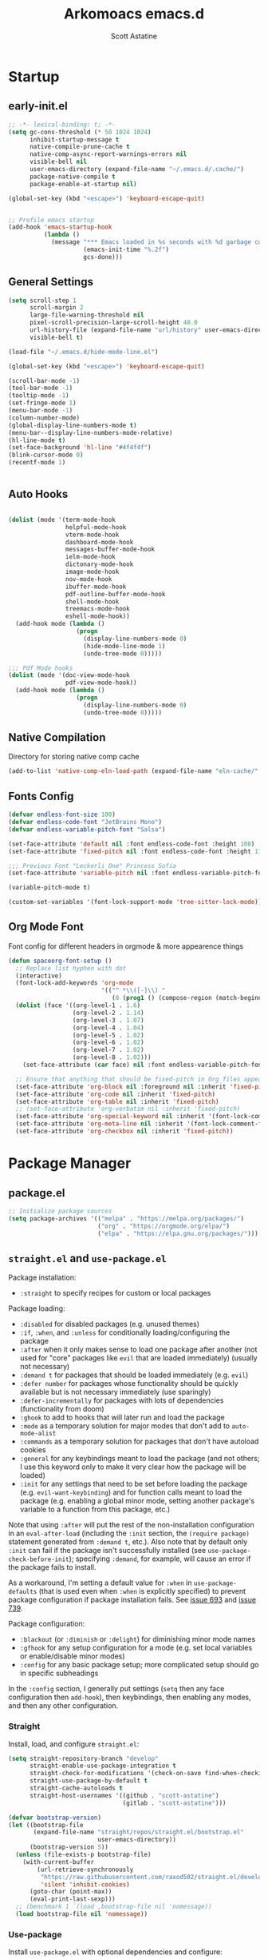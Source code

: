 #+TITLE: Arkomoacs emacs.d
#+AUTHOR: Scott Astatine
#+PROPERTY:  header-args:emacs-lisp :tangle ~/.emacs.d/init.el :mkdirp yes

* Startup
** early-init.el
#+begin_src emacs-lisp :tangle ~/.emacs.d/early-init.el
;; -*- lexical-binding: t; -*-
(setq gc-cons-threshold (* 50 1024 1024)
      inhibit-startup-message t
      native-compile-prune-cache t
      native-comp-async-report-warnings-errors nil
      visible-bell nil
      user-emacs-directory (expand-file-name "~/.emacs.d/.cache/")
      package-native-compile t
      package-enable-at-startup nil)

(global-set-key (kbd "<escape>") 'keyboard-escape-quit)


;; Profile emacs startup
(add-hook 'emacs-startup-hook
          (lambda ()
            (message "*** Emacs loaded in %s seconds with %d garbage collections."
                     (emacs-init-time "%.2f")
                     gcs-done)))

#+end_src

** General Settings
#+begin_src emacs-lisp
(setq scroll-step 1
      scroll-margin 2
      large-file-warning-threshold nil
      pixel-scroll-precision-large-scroll-height 40.0
      url-history-file (expand-file-name "url/history" user-emacs-directory)
      visible-bell t)

(load-file "~/.emacs.d/hide-mode-line.el")

(global-set-key (kbd "<escape>") 'keyboard-escape-quit)

(scroll-bar-mode -1)
(tool-bar-mode -1)
(tooltip-mode -1)
(set-fringe-mode 1)
(menu-bar-mode -1)
(column-number-mode)
(global-display-line-numbers-mode t)
(menu-bar--display-line-numbers-mode-relative)
(hl-line-mode t)
(set-face-background 'hl-line "#4f4f4f")
(blink-cursor-mode 0)
(recentf-mode 1)


#+end_src

** Auto Hooks
#+begin_src emacs-lisp :tangle ~/.emacs.d/early-init.el

(dolist (mode '(term-mode-hook
                helpful-mode-hook
                vterm-mode-hook
                dashboard-mode-hook
                messages-buffer-mode-hook
                ielm-mode-hook
                dictonary-mode-hook
                image-mode-hook
                nov-mode-hook
                ibuffer-mode-hook
                pdf-outline-buffer-mode-hook
                shell-mode-hook
                treemacs-mode-hook
                eshell-mode-hook))
  (add-hook mode (lambda ()
                   (progn
                     (display-line-numbers-mode 0)
                     (hide-mode-line-mode 1)
                     (undo-tree-mode 0)))))

;;; Pdf Mode hooks
(dolist (mode '(doc-view-mode-hook
                pdf-view-mode-hook))
  (add-hook mode (lambda ()
                   (progn
                     (display-line-numbers-mode 0)
                     (undo-tree-mode 0)))))

#+end_src

** Native Compilation
Directory for storing native comp cache

#+begin_src emacs-lisp
(add-to-list 'native-comp-eln-load-path (expand-file-name "eln-cache/" user-emacs-directory))
#+end_src

** Fonts Config
#+begin_src emacs-lisp
(defvar endless-font-size 100)
(defvar endless-code-font "JetBrains Mono")
(defvar endless-variable-pitch-font "Salsa")

(set-face-attribute 'default nil :font endless-code-font :height 100)
(set-face-attribute 'fixed-pitch nil :font endless-code-font :height 110 :weight 'regular)

;;; Previous Font "Leckerli One" Princess Sofia
(set-face-attribute 'variable-pitch nil :font endless-variable-pitch-font :height 165 :weight 'regular)

(variable-pitch-mode t)

(custom-set-variables '(font-lock-support-mode 'tree-sitter-lock-mode))

#+end_src

** Org Mode Font
Font config for different headers in orgmode & more appearence things

#+begin_src emacs-lisp
(defun spaceorg-font-setup ()
  ;; Replace list hyphen with dot
  (interactive)
  (font-lock-add-keywords 'org-mode
                          '(("^ *\\([-]\\) "
                             (0 (prog1 () (compose-region (match-beginning 1) (match-end 1) "•"))))))
  (dolist (face '((org-level-1 . 1.6)
                  (org-level-2 . 1.14)
                  (org-level-3 . 1.07)
                  (org-level-4 . 1.04)
                  (org-level-5 . 1.02)
                  (org-level-6 . 1.02)
                  (org-level-7 . 1.02)
                  (org-level-8 . 1.02)))
    (set-face-attribute (car face) nil :font endless-variable-pitch-font :weight 'regular :height (cdr face)))

  ;; Ensure that anything that should be fixed-pitch in Org files appears that way
  (set-face-attribute 'org-block nil :foreground nil :inherit 'fixed-pitch)
  (set-face-attribute 'org-code nil :inherit 'fixed-pitch)
  (set-face-attribute 'org-table nil :inherit 'fixed-pitch)
  ;; (set-face-attribute 'org-verbatim nil :inherit 'fixed-pitch)
  (set-face-attribute 'org-special-keyword nil :inherit '(font-lock-comment-face fixed-pitch))
  (set-face-attribute 'org-meta-line nil :inherit '(font-lock-comment-face fixed-pitch))
  (set-face-attribute 'org-checkbox nil :inherit 'fixed-pitch))

#+end_src

* Package Manager
** package.el
#+begin_src emacs-lisp  
;; Initialize package sources
(setq package-archives '(("melpa" . "https://melpa.org/packages/")
                         ("org" . "https://orgmode.org/elpa/")
                         ("elpa" . "https://elpa.gnu.org/packages/")))
#+end_src

** =straight.el= and =use-package.el=
Package installation:
- =:straight= to specify recipes for custom or local packages
Package loading:
- =:disabled= for disabled packages (e.g. unused themes)
- =:if=, =:when=, and =:unless= for conditionally loading/configuring the package
- =:after= when it only makes sense to load one package after another (not used for "core" packages like =evil= that are loaded immediately) (usually not necessary)
- =:demand t= for packages that should be loaded immediately (e.g. =evil=)
- =:defer number= for packages whose functionality should be quickly available but is not necessary immediately (use sparingly)
- =:defer-incrementally= for packages with lots of dependencies (functionality from doom)
- =:ghook= to add to hooks that will later run and load the package
- =:mode= as a temporary solution for major modes that don't add to =auto-mode-alist=
- =:commands= as a temporary solution for packages that don't have autoload cookies
- =:general= for any keybindings meant to load the package (and not others; I use this keyword only to make it very clear how the package will be loaded)
- =:init= for any settings that need to be set before loading the package (e.g. =evil-want-keybinding=) and for function calls meant to load the package (e.g. enabling a global minor mode, setting another package's variable to a function from this package, etc.)

Note that using =:after= will put the rest of the non-installation configuration in an ~eval-after-load~ (including the =:init= section, the =(require package)= statement generated from =:demand t=, etc.). Also note that by default only =:init= can fail if the package isn't successfully installed (see ~use-package-check-before-init~); specifying =:demand=, for example, will cause an error if the package fails to install.

As a workaround, I'm setting a default value for =:when= in ~use-package-defaults~ (that is used even when =:when= is explicitly specified) to prevent package configuration if package installation fails. See [[https://github.com/jwiegley/use-package/issues/693][issue 693]] and [[https://github.com/jwiegley/use-package/issues/739][issue 739]].

Package configuration:
- =:blackout= (or =:diminish= or =:delight=) for diminishing minor mode names
- =:gfhook= for any setup configuration for a mode (e.g. set local variables or enable/disable minor modes)
- =:config= for any basic package setup; more complicated setup should go in specific subheadings

In the =:config= section, I generally put settings (~setq~ then any face configuration then ~add-hook~), then keybindings, then enabling any modes, and then any other configuration.
*** Straight
Install, load, and configure =straight.el=:
#+begin_src emacs-lisp
(setq straight-repository-branch "develop"
      straight-enable-use-package-integration t
      straight-check-for-modifications '(check-on-save find-when-checking)
      straight-use-package-by-default t
      straight-cache-autoloads t
      straight-host-usernames '((github . "scott-astatine")
                                (gitlab . "scott-astatine")))

(defvar bootstrap-version)
(let ((bootstrap-file
       (expand-file-name "straight/repos/straight.el/bootstrap.el"
                         user-emacs-directory))
      (bootstrap-version 5))
  (unless (file-exists-p bootstrap-file)
    (with-current-buffer
        (url-retrieve-synchronously
         "https://raw.githubusercontent.com/raxod502/straight.el/develop/install.el"
         'silent 'inhibit-cookies)
      (goto-char (point-max))
      (eval-print-last-sexp)))
  ;; (benchmark 1 `(load ,bootstrap-file nil 'nomessage))
  (load bootstrap-file nil 'nomessage))
#+end_src

*** Use-package
Install =use-package.el= with optional dependencies and configure:
#+begin_src emacs-lisp
(straight-use-package 'use-package)

(eval-when-compile
  (require 'use-package)
  (setq use-package-always-defer t))

;; demote installation errors to messages
;; this variable is no longer changed by straight
;; (advice-add use-package-ensure-function :around #'noct-use-package-ensure)
;; (when (bound-and-true-p noct-with-demoted-errors)
;;   (advice-add 'straight-use-package :around #'noct-inhibit-error-advice))
;; can test with something like this:
;; (use-package does-not-exist)

(use-package blackout
  :straight (blackout :host github :repo "raxod502/blackout")
  :demand t)
#+end_src

** .emacs.d Management

#+begin_src emacs-lisp

(use-package no-littering
  :ensure t)

(setq auto-save-file-name-transforms
      `((".*" ,(no-littering-expand-var-file-name "auto-save/") t)))

#+end_src

* Functions Lib
** Toogle Transparency
#+begin_src emacs-lisp
(set-frame-parameter nil 'alpha '(100 . 100))
;; (set-frame-parameter (selected-frame) 'fullscreen 'maximized)
;; (add-to-list 'default-frame-alist '(fullscreen . maximized))

(defun toggle-transparency ()
  (interactive)
  (let ((alpha (frame-parameter nil 'alpha)))
    (set-frame-parameter
     nil 'alpha
     (if (eql (cond ((numberp alpha) alpha)
                    ((numberp (cdr alpha)) (cdr alpha))
                    ;; Also handle undocumented (<active> <inactive>) form.
                    ((numberp (cadr alpha)) (cadr alpha)))
              100)
         '(90 . 50) '(100 . 100)))))
(toggle-transparency)
#+end_src

** Window Related Funcs
#+begin_src emacs-lisp
(set-fringe-style 1)
(setq window-divider-default-right-width 2)

(defun set-window-height (height)
  "Set the height of the current window to the specified HEIGHT."
  (interactive "nWindow height: ")
  (if (> height (window-total-height))
      (enlarge-window (- height (window-total-height)))
    (shrink-window (- (window-total-height) height))))

(defun set-window-width (width)
  "Set the width of the current window to WIDTH."
  (interactive "nNew window width: ")
  (if (> width (window-width))
      (enlarge-window-horizontally (- width (window-width)))
    (shrink-window-horizontally (- (window-width) width))))


(defun split-window-below-with-height (height)
  "Split the current window horizontally and switch to the new window.
     The new window will be given the specified HEIGHT."
  (interactive "nWindow height: ")
  (split-window-below)
  (windmove-down)
  (set-window-height height))

(defun split-repl ()
  (interactive)
  (split-window-below-with-height 15)
  (ielm)
  (setq splitwin (selected-window))
  (add-hook 'kill-buffer-hook
            (lambda ()
              (when (eq splitwin (selected-window))
                (delete-window (selected-window))))))

(defun quit-window-and-kill ()
  (interactive)
  (kill-this-buffer)
  (delete-window))

#+end_src

** Vterm Popup
#+begin_src emacs-lisp
(defun split-vterm (height)
  "Split vterm"
  (interactive "nWindow height: ")
  (split-window-below-with-height height)
  (multi-vterm)
  (setq splitwin (selected-window))
  (add-hook 'kill-buffer-hook
            (lambda ()
              (when (eq splitwin (selected-window))
                (delete-window splitwin)))))
;;(general-def 'normal 'vterm-mode-map
;;  "C-c" 'vterm--self-insert
;;  "C-d" 'kill-this-buffer)

(defun split-h-vterm-window ()
  (interactive)
  (split-vterm 10)
  (hide-mode-line-mode))

#+end_src

** Project runner
#+begin_src emacs-lisp
(defvar project-run-cmds
  '((cargo . "cargo run")
    (npm . "npm start")
    (python . "python main.py")
    (pnpm . "pnpm run")
    (make . "make")))

;; Define a map that contains the package manager/build system config file names
(defvar project-config-files
  '((cargo . "Cargo.toml")
    (npm . "package.json")
    (python . "main.py")
    (pnpm . "pnpm-lock.json")
    (make . "Makefile")))

(defun run-current-project ()
  "Run the current project"
  (interactive)
  (let ((project-root default-directory)
        (runconf-file (locate-dominating-file default-directory ".runconf"))
        (run-command nil))
    (if runconf-file
        (with-temp-buffer
          (insert-file-contents (concat runconf-file ".runconf"))
          (setq run-command (buffer-string))))

    (if (not run-command)
        (let ((config-file nil))
          (dolist (file-map project-config-files)
            (progn
              (setq config-file-name (cdr file-map))
              (when (locate-dominating-file project-root config-file-name)
                (setq run-command (cdr (assq (car (rassoc config-file-name project-config-files)) project-run-cmds)))
                (write-region run-command nil (concat project-root ".runconf")))))))
    
    (if (and (not run-command) (not runconf-file))
        (write-region "" nil (concat project-root ".runconf")))
    
    (when run-command
      (save-buffer)
      (split-window-below-with-height 14)
      (if (get-buffer "Runner")
          (kill-buffer "Runner"))

      (term (concat "cd " project-root " && " run-command "\n"))
      (general-def
       :keymaps 'local
       :states '(normal insert)
       "C-c" 'vterm--self-insert
       "C-d" '(lambda () (interactive) (kill-this-buffer))
       "q" '(lambda () (interactive) (kill-this-buffer)))
      ;; (vterm-send-string (concat "cd " project-root " && " run-command "\n"))
      ;; (set-frame-name "project-runner")
      (setq splitwin (selected-window))
      (rename-buffer "Runner")
      (add-hook 'kill-buffer-hook
                (lambda ()
                  (when (eq splitwin (selected-window))
                    (delete-window splitwin))))
      (windmove-up)
      )))

#+end_src

** Buffer Hooks
#+begin_src emacs-lisp

#+end_src

** Inserters
#+begin_src emacs-lisp
(defun insert-current-date ()
  (interactive)
  (insert (format-time-string "%b %d, %a")))

(defun insert-current-time ()
  (interactive)
  (insert (format-time-string "%H:%M")))

(defun wrap-- (m1)
  (interactive)
  (if (use-region-p)
      (progn
        (kill-region (region-beginning) (region-end))
        (insert m1)
        (yank)
        (insert m1))
    (message "No region selected")))

(defun wrap-quotes ()
  (interactive)
  (wrap-- "\""))

(defun wrap-sb ()
  (interactive)
  (if (use-region-p)
      (progn
        (kill-region (region-beginning) (region-end))
        (insert "[")
        (yank)
        (insert "]"))
    (message "No region selected")))
(defun wrap-cb ()
  (interactive)
  (if (use-region-p)
      (progn
        (kill-region (region-beginning) (region-end))
        (insert "{")
        (yank)
        (insert "}"))
    (message "No region selected")))

(defun wrap-rb ()
  (interactive)
  (if (use-region-p)
      (progn
        (kill-region (region-beginning) (region-end))
        (insert "(")
        (yank)
        (insert ")"))
    (message "No region selected")))


#+end_src

* Keybinding
** WhichKey
#+begin_src emacs-lisp

(use-package which-key
  :init (which-key-mode)
  :diminish which-key-mode
  :config
  (setq which-key-idle-delay 0.4))

#+end_src

** Evil-Mode
*** Setup
#+begin_src emacs-lisp
(use-package evil
  :init
  (setq evil-want-integration t
        evil-want-keybinding nil
        evil-want-C-u-scroll t
        evil-want-Y-yank-to-eol t
        evil-want-C-d-scroll t
        evil-want-C-i-jump nil
        evil-move-cursor-back nil
        evil-move-beyond-eol t
        evil-ex-visual-char-range t)
  :config
  (evil-mode 1)
  (evil-set-undo-system 'undo-tree)
  (evil-set-initial-state 'messages-buffer-mode 'normal)
  (evil-set-initial-state 'dashboard-mode 'normal))

#+end_src

*** Other Evils
#+begin_src emacs-lisp
(use-package evil-collection
  :after evil
  :demand t
  ;; :custom
  ;; (evil-collection-setup-minibuffer t)
  :config
  (evil-collection-init))

(use-package evil-escape
  :demand t
  :config
  (setq evil-escape-key-sequence "kj"
        evil-escape-delay 0.09)
  (evil-escape-mode 1))

#+end_src

** Hydra
#+begin_src emacs-lisp
(use-package hydra)

(defhydra hydra-text-scale (:timeout 4)
  "scale text"
  ("j" text-scale-increase "in")
  ("k" text-scale-decrease "out")
  ("f" nil "finished" :exit t))
#+end_src

** General
*** Setup
#+begin_src emacs-lisp

(use-package general
  :init
  (general-evil-setup)
  :demand t)

#+end_src

*** Sanity
#+begin_src emacs-lisp
(general-def 'normal
  "j" 'evil-next-visual-line
  "k" 'evil-previous-visual-line
  "zw" '(count-words :which-key "word-count")
  "K" 'lsp-describe-thing-at-point)

(defun ex-M ()
  (interactive)
  (execute-extended-command nil))

(general-def '(normal visual) 'override
  "L" 'next-buffer
  "H" 'previous-buffer
  "]" 'evil-end-of-visual-line
  "[" 'evil-beginning-of-visual-line
  "E" 'evil-end-of-line
  "B" 'evil-beginning-of-line
  "P" 'evil-jump-item
  "g/" 'evilnc-comment-or-uncomment-lines
  ";" 'ex-M
  )


;;; CTRL Maps

(general-def '(normal insert) 'override
  "C-<tab>" 'consult-buffer
  "C-w" 'evil-window-map
  "C-o" 'toggle-transparency
  "C-k" 'evil-scroll-line-up
  "C-j" 'evil-scroll-line-down
  "C-," 'evil-window-increase-width
  "C-." 'evil-window-decrease-width)

(general-def 'insert
  "C-g" 'evil-normal-state
  "C-h" 'evil-delete-backward-char-and-join)


(general-def '(normal visual)
  "SPC" nil
  "m" nil)

#+end_src

*** Definers
#+begin_src emacs-lisp

(general-create-definer spaceleader-keys
  :keymaps 'override
  :states '(normal visual)
  :prefix "SPC")

(general-create-definer general-m
  :states 'normal
  :prefix "m")

#+end_src

*** Keymaps
**** First Level
#+begin_src emacs-lisp
(defun mjort ()
  (interactive)
  (funcall major-mode))

(general-m
  :keymaps 'override
  "t" '(mjort :which-key "Toogle Major Mode")
  "m" '(hide-mode-line-mode :which-key "Toogle Modeline"))

(spaceleader-keys
  "m" '(consult-imenu :which-key "IMenu")

  "w" '(evil-window-map :which-key "Window")
  "ww" '(set-window-width :which-key "Set Width")
  "wm" '(quit-window-and-kill :which-key "Set Width")
  "wi" '(set-window-height :which-key "Set Height")
  "a"  '(ace-select-window :which-key "Select Window")
  "qq" '(save-buffers-kill-terminal :which-key "Exit Emacs")
  "d" '(kill-this-buffer :which-key "Exit Emacs")

  "e" '(treemacs-select-window :which-key "Treemacs Toggle"))


#+end_src

**** Toogle stuff
#+begin_src emacs-lisp
(spaceleader-keys
  :prefix "SPC t"
  "t" '(consult-theme :which-key "choose theme")
  "c" '(display-time-mode :which-key "Display Time")
  "s" '(hydra-text-scale/body :which-key "scale text")
  "w" '(toggle-transparency :which-key "scale text")
  "l" '(display-line-numbers-mode :which-key "Toogle line numbers")
  "b" '(display-battery-mode :which-key "Toogle Battery")
  "v" '(visual-fill-column-mode :which-key "Center Column")
  "d" '(elcord-mode :which-key "Discord status")
  "m" '(hide-mode-line-mode :which-key "Toogle Modeline"))

#+end_src

**** SPC f
#+begin_src emacs-lisp
(spaceleader-keys
  :prefix "SPC f"
  "s" '(save-buffer :which-key "Save Buffer")
  "e" '(rename-file :which-key "Rename File")
  "o" '(find-file :which-key "Open File")
  "f" '(projectile-find-file :which-key "Find file in project")
  "r" '(consult-recent-file :which-key "Open Recent File"))

#+end_src

**** SPC s
#+begin_src emacs-lisp
(spaceleader-keys
  :prefix "SPC s"
  ;; "s"'(swiper :which-key "Search...")
  "t"'(gts-do-translate :which-key "Translate")
  "d"'(dictionary-search :which-key "Search word..."))

#+end_src

**** Code Action
#+begin_src emacs-lisp
(spaceleader-keys
  :prefix "SPC c"
  "e" '(eval-last-sexp :which-key "Eval last sexp"))

#+end_src

**** Insert Stuff
#+begin_src emacs-lisp
(defun inspc ()
  (interactive)
  (insert " "))

(spaceleader-keys
  :prefix "SPC i"
  "d" '(insert-current-date :which-key "Insert Date")
  "q" '(wrap-quotes :which-key "Wrap quites")
  "[" '(wrap-sb :which-key "Wrap []")
  "9" '(wrap-rb :which-key "Wrap ()")
  "]" '(wrap-cb :which-key "Wrap {}")
  "SPC" '(inspc :which-key "Insert Date")
  "t" '(insert-current-time :which-key "Insert Time")
  "e" '(emoji-insert :which-key "Insert Emoji"))

#+end_src

**** Help
#+begin_src emacs-lisp
(spaceleader-keys
  :prefix "SPC h"
  "f" '(describe-function :which-key "Describe Function")
  "v" '(describe-variable :which-key "Describe Variable"))

#+end_src

**** SPC o, aka for opening stuff
#+begin_src emacs-lisp

(defun mtt ()
  (interactive)
  (multi-vterm)
  (hide-mode-line-mode))

(spaceleader-keys
  :prefix "SPC o"
  "T" '(mtt :which-key "Open Term")
  "t" '(split-h-vterm-window :which-key "Open Term")
  "j" '((lambda () (interactive) (find-file "~/Books/Personal/Journal.org")) :which-key "Open Journal")
  "c" '((lambda () (interactive) (find-file "~/.emacs.d/Config.org")) :which-key "Open Config")
  "r" '(split-repl :which-key "Elisp REPL")
  "b" '(eww :which-key "eww")
  ;; "s" '(persp-switch-to-scratch-buffer :which-key "Open Scratch buffer")
  "e" '(eshell :which-key "Eshell"))

#+end_src

**** Buffer keymaps
#+begin_src emacs-lisp
(spaceleader-keys
  :prefix "SPC b"
  "l" '(evil-switch-to-windows-last-buffer :which-key "Kill Buffer")
  "k" '(kill-this-buffer :which-key "Kill Buffer")
  "f" '(switch-to-buffer :which-key "Switch Buffer")
  "d" '(kill-buffer :which-key "Find & Kill"))


#+end_src

* Packages
** Async
#+begin_src emacs-lisp

(use-package async
  :ensure t
  :defer t
  :init
  (dired-async-mode 1))

#+end_src

** All the Icons
#+begin_src emacs-lisp
(use-package all-the-icons
  :demand t)
(use-package all-the-icons-dired
  :demand t)

(use-package all-the-icons-completion
  :after (marginalia all-the-icons)
  :hook (marginalia-mode . all-the-icons-completion-marginalia-setup)
  :init
  (all-the-icons-completion-mode))

#+end_src

** Projectile
*** Setup
#+begin_src emacs-lisp
;; (use-package projectile
;;   :init
;;   (when (file-directory-p "~/Projects")
;;     (setq projectile-project-search-path '("~/Projects")))
;;   (setq projectile-switch-project-action #'projectile-dired)

;;   :config
;;   ;; (setq projectile-completion-system 'vertico)
;;   (projectile-mode +1))


#+end_src

*** Keymaps
#+begin_src emacs-lisp
;; (spaceleader-keys
;;   :prefix "SPC p"
;;   "r" '(run-current-project :which-key "Run Project")
;;   "e" '(treemacs-projectile :which-key "Treemacs Projectile")
;;   "o" '(projectile-switch-project :which-key "Open Project")
;;   "d" '(projectile-remove-known-project :which-key "Add Project")
;;   "a" '(projectile-add-known-project :which-key "Add Project"))

#+end_src

** Magit
#+begin_src emacs-lisp

(use-package magit
  :custom
  (magit-display-buffer-function #'magit-display-buffer-same-window-except-diff-v1))

;; (use-package evil-magit
;;   :after magit)

#+end_src

** Nerd Commenter
#+begin_src emacs-lisp
(use-package evil-nerd-commenter
  :ensure t)

#+end_src

** Ligatures
#+begin_src emacs-lisp
(use-package ligature
  :demand t
  :config
  (ligature-set-ligatures 'eww-mode '("ff" "fi" "ffi"))
  (ligature-set-ligatures t
   '("|||>" "<|||" "<==>" "<!--" "####" "~~>" "***" "||=" "||>"
     ":::" "::=" "=:=" "===" "==>" "=!=" "=>>" "=<<" "=/=" "!=="
     "!!." ">=>" ">>=" ">>>" ">>-" ">->" "->>" "-->" "---" "-<<"
     "<~~" "<~>" "<*>" "<||" "<|>" "<$>" "<==" "<=>" "<=<" "<->"
     "<--" "<-<" "<<=" "<<-" "<<<" "<+>" "</>" "###" "#_(" "..<"
     "..." "+++" "/==" "///" "_|_" "www" "&&" "^=" "~~" "~@" "~="
     "~>" "~-" "**" "*>" "*/" "||" "|}" "|]" "|=" "|>" "|-" "{|"
     "[|" "]#" "::" ":=" ":>" ":<" "$>" "==" "=>" "!=" "!!" ">:"
     ">=" ">>" ">-" "-~" "-|" "->" "--" "-<" "<~" "<*" "<|" "<:"
     "<$" "<=" "<>" "<-" "<<" "<+" "</" "#{" "#[" "#:" "#=" "#!"
     "##" "#(" "#?" "#_" "%%" ".=" ".-" ".." ".?" "+>" "++" "?:"
     "?=" "?." "??"  ";;" "/*" "/=" "/>" "//" "__" "~~" "(*" "*)"
     "\\\\" "://"))
  :init
  (global-ligature-mode t))


#+end_src

** Unicode
#+begin_src emacs-lisp
(use-package unicode-fonts
   :ensure t
   :config
    (unicode-fonts-setup))
#+end_src
** Emojify
#+begin_src emacs-lisp

(use-package emojify
    :hook (after-init . global-emojify-mode))

#+end_src

** Discord
#+begin_src emacs-lisp

(use-package elcord
  :config
  (setq elcord-refresh-rate 5))

#+end_src

** Undo Tree
#+begin_src emacs-lisp
(use-package undo-tree
  :init
  (global-undo-tree-mode))
#+end_src

** Smartparens
#+begin_src emacs-lisp
(use-package smartparens
  :demand t
  :config
  (smartparens-global-mode))
#+end_src

** Translator
#+begin_src emacs-lisp
(use-package go-translate
  :config
  (setq gts-translate-list '(("en" "de") ("de" "en") ("fr" "en")))
  (setq gts-default-translator
        (gts-translator
         :picker (gts-prompt-picker)
         :engines (list (gts-google-engine))
         :render (gts-buffer-render))))
#+end_src
** Beacon
#+begin_src emacs-lisp
;; (use-package beacon
;;   :ensure t
;;   :init
;;   (beacon-mode 1))
#+end_src
** Emacs Config
#+begin_src emacs-lisp

(use-package emacs
  :init
  ;; Add prompt indicator to `completing-read-multiple'.
  ;; We display [CRM<separator>], e.g., [CRM,] if the separator is a comma.
  (defun crm-indicator (args)
    (cons (format "[CRM%s] %s"
                  (replace-regexp-in-string
                   "\\`\\[.*?]\\*\\|\\[.*?]\\*\\'" ""
                   crm-separator)
                  (car args))
          (cdr args)))
  (advice-add #'completing-read-multiple :filter-args #'crm-indicator)

  ;; Do not allow the cursor in the minibuffer prompt
  (setq minibuffer-prompt-properties
        '(read-only t cursor-intangible t face minibuffer-prompt))
  (add-hook 'minibuffer-setup-hook #'cursor-intangible-mode)

  ;; Emacs 28: Hide commands in M-x which do not work in the current mode.
  ;; Vertico commands are hidden in normal buffers.
  ;; (setq read-extended-command-predicate
  ;;       #'command-completion-default-include-p)

  ;; Enable recursive minibuffers
  (setq enable-recursive-minibuffers t)

  (setq completion-cycle-threshold 3)
  ;; Enable indentation+completion using the TAB key.
  ;; `completion-at-point' is often bound to M-TAB.
  (setq tab-always-indent 'complete))

#+end_src

* UI Config
** Treesitter
#+begin_src emacs-lisp
(use-package tree-sitter)
(use-package tree-sitter-langs)

(global-tree-sitter-mode)

#+end_src

** Perspective
*** Setup
#+begin_src emacs-lisp
(use-package persp-mode
  :ensure t
  :custom
  (persp-keymap-prefix (kbd "C-a"))
  :init
  (persp-mode))

;; (add-hook 'kill-emacs-hook '(lambda () (persp-state-save persp-state-default-file)))

#+end_src

*** Keymaps
#+begin_src emacs-lisp
(general-def '(normal visual insert) 'override
  "C-p" 'persp-switch
  "C-a o" nil
  "C-9" 'persp-next
  "C-8" 'persp-prev)

#+end_src

** Corfu
*** Setup
#+begin_src emacs-lisp
(use-package dabbrev
  :config
  (setq dabbrev-check-all-buffers t)
  :bind (("M-/" . dabbrev-completion)
         ("C-M-/" . dabbrev-expand))
  :custom
  (dabbrev-ignored-buffer-regexps '("\\.\\(?:pdf\\|jpe?g\\|png\\)\\'")))
(setq ispell-program-name "ispell"
      ispell-dictionary "english")

(use-package corfu
  :hook (lsp-completion-mode . kb/corfu-setup-lsp) ; Use corfu for lsp completion
  :general
  (:keymaps 'corfu-map
            :states 'insert
            "C-n" #'corfu-next
            "C-p" #'corfu-previous
            "TAB"  #'corfu-next
            [tab]  #'corfu-next
            "S-TAB"  #'corfu-next
            [backtab]  #'corfu-next

            "<escape>" #'corfu-quit
            "<return>" #'corfu-insert
            "H-SPC" #'corfu-insert-separator
            ;; "SPC" #'corfu-insert-separator ; Use when `corfu-quit-at-boundary' is non-nil
            "M-d" #'corfu-show-documentation
            "C-g" #'corfu-quit
            "M-l" #'corfu-show-location)
  :custom
  ;; Works with `indent-for-tab-command'. Make sure tab doesn't indent when you
  ;; want to perform completion
  (tab-always-indent 'complete)
  (completion-cycle-threshold nil)      ; Always show candidates in menu

  (corfu-auto nil)
  (corfu-auto-prefix 2)
  (corfu-auto-delay 0.25)

  (corfu-min-width 80)
  (corfu-max-width corfu-min-width)     ; Always have the same width
  (corfu-count 14)
  (corfu-scroll-margin 4)
  (corfu-cycle nil)

  ;; `nil' means to ignore `corfu-separator' behavior, that is, use the older
  ;; `corfu-quit-at-boundary' = nil behavior. Set this to separator if using
  ;; `corfu-auto' = `t' workflow (in that case, make sure you also set up
  ;; `corfu-separator' and a keybind for `corfu-insert-separator', which my
  ;; configuration already has pre-prepared). Necessary for manual corfu usage with
  ;; orderless, otherwise first component is ignored, unless `corfu-separator'
  ;; is inserted.
  (corfu-quit-at-boundary nil)
  (corfu-separator ?\s)            ; Use space
  (corfu-quit-no-match 'separator) ; Don't quit if there is `corfu-separator' inserted
  (corfu-preview-current 'insert)  ; Preview first candidate. Insert on input if only one
  (corfu-preselect-first t)        ; Preselect first candidate?

  ;; Other
  (corfu-echo-documentation nil)        ; Already use corfu-doc
  (lsp-completion-provider :none)       ; Use corfu instead for lsp completions
  :init
  (global-corfu-mode)
  :config
  ;; NOTE 2022-03-01: This allows for a more evil-esque way to have
  ;; `corfu-insert-separator' work with space in insert mode without resorting to
  ;; overriding keybindings with `general-override-mode-map'. See
  ;; https://github.com/minad/corfu/issues/12#issuecomment-869037519
  ;; Alternatively, add advice without `general.el':
  ;; (advice-add 'corfu--setup :after 'evil-normalize-keymaps)
  ;; (advice-add 'corfu--teardown :after 'evil-normalize-keymaps)
  (general-add-advice '(corfu--setup corfu--teardown) :after 'evil-normalize-keymaps)
  (evil-make-overriding-map corfu-map)

  ;; Enable Corfu more generally for every minibuffer, as long as no other
  ;; completion UI is active. If you use Mct or Vertico as your main minibuffer
  ;; completion UI. From
  ;; https://github.com/minad/corfu#completing-with-corfu-in-the-minibuffer
  (defun corfu-enable-always-in-minibuffer ()
    "Enable Corfu in the minibuffer if Vertico/Mct are not active."
    (unless (or (bound-and-true-p mct--active) ; Useful if I ever use MCT
                (bound-and-true-p vertico--input))
      (setq-local corfu-auto nil)       ; Ensure auto completion is disabled
      (corfu-mode 1)))
  (add-hook 'minibuffer-setup-hook #'corfu-enable-always-in-minibuffer 1)

  ;; Setup lsp to use corfu for lsp completion
  (defun kb/corfu-setup-lsp ()
    "Use orderless completion style with lsp-capf instead of the
default lsp-passthrough."
    (setf (alist-get 'styles (alist-get 'lsp-capf completion-category-defaults))
          '(orderless))))

#+end_src
*** Orderless
#+begin_src emacs-lisp
(use-package orderless
  :init
  (setq completion-styles '(orderless basic)
        completion-category-defaults nil
        completion-category-overrides '((file (styles . (partial-completion))))))

#+end_src
*** Kind-Icons
#+begin_src emacs-lisp
(use-package kind-icon
  :after corfu
  :custom
  (kind-icon-use-icons t)
  (kind-icon-default-face 'corfu-default) ; Have background color be the same as `corfu' face background
  (kind-icon-blend-background nil)  ; Use midpoint color between foreground and background colors ("blended")?
  (kind-icon-blend-frac 0.08)

  ;; NOTE 2022-02-05: `kind-icon' depends `svg-lib' which creates a cache
  ;; directory that defaults to the `user-emacs-directory'. Here, I change that
  ;; directory to a location appropriate to `no-littering' conventions, a
  ;; package which moves directories of other packages to sane locations.
  (svg-lib-icons-dir (no-littering-expand-var-file-name "svg-lib/cache/")) ; Change cache dir
  :config
  (add-to-list 'corfu-margin-formatters #'kind-icon-margin-formatter) ; Enable `kind-icon'

  ;; Add hook to reset cache so the icon colors match my theme
  ;; NOTE 2022-02-05: This is a hook which resets the cache whenever I switch
  ;; the theme using my custom defined command for switching themes. If I don't
  ;; do this, then the backgound color will remain the same, meaning it will not
  ;; match the background color corresponding to the current theme. Important
  ;; since I have a light theme and dark theme I switch between. This has no
  ;; function unless you use something similar
  (add-hook 'kb/themes-hooks #'(lambda () (interactive) (kind-icon-reset-cache))))

#+end_src
** Vertico
*** Setup
#+begin_src emacs-lisp
(use-package vertico
  :demand t                             ; Otherwise won't get loaded immediately
  :straight (vertico :files (:defaults "extensions/*") ; Special recipe to load extensions conveniently
                     :includes (vertico-indexed
                                vertico-flat
                                vertico-grid
                                vertico-mouse
                                vertico-quick
                                vertico-buffer
                                vertico-repeat
                                vertico-reverse
                                vertico-directory
                                vertico-multiform
                                vertico-unobtrusive
                                ))
  :general
  (:keymaps '(normal insert visual motion)
            "M-." #'vertico-repeat
            )
  (:keymaps 'vertico-map
            "<tab>"  #'vertico-next
            "<backtab>"  #'vertico-previous
            "?" #'minibuffer-completion-help
            "C-M-n" #'vertico-next-group
            "C-M-p" #'vertico-previous-group
            ;; Multiform toggles
            "<backspace>" #'vertico-directory-delete-char
            "C-w" #'vertico-directory-delete-word
            "C-<backspace>" #'vertico-directory-delete-word
            "RET" #'vertico-directory-enter
            "C-i" #'vertico-quick-insert
            "C-o" #'vertico-quick-exit
            "M-G" #'vertico-multiform-grid
            "M-F" #'vertico-multiform-flat
            "M-R" #'vertico-multiform-reverse
            "M-U" #'vertico-multiform-unobtrusive
            )
  :hook ((rfn-eshadow-update-overlay . vertico-directory-tidy) ; Clean up file path when typing
         (minibuffer-setup . vertico-repeat-save) ; Make sure vertico state is saved
         )
  :custom
  (vertico-count 13)
  (vertico-resize t)
  (vertico-cycle nil)
  ;; Extensions
  (vertico-grid-separator "       ")
  (vertico-grid-lookahead 50)
  (vertico-buffer-display-action '(display-buffer-reuse-window))
  (vertico-multiform-categories
   '((file reverse)
     (consult-grep buffer)
     (consult-location)
     (imenu buffer)
     (library reverse indexed)
     (org-roam-node reverse indexed)
     (t reverse)
     ))
  (vertico-multiform-commands
   '(("flyspell-correct-*" grid reverse)
     (org-refile grid reverse indexed)
     (consult-yank-pop indexed)
     (consult-flycheck)
     (consult-lsp-diagnostics)
     ))
  :init
  (defun kb/vertico-multiform-flat-toggle ()
    "Toggle between flat and reverse."
    (interactive)
    (vertico-multiform--display-toggle 'vertico-flat-mode)
    (if vertico-flat-mode
        (vertico-multiform--temporary-mode 'vertico-reverse-mode -1)
      (vertico-multiform--temporary-mode 'vertico-reverse-mode 1)))

  ;; Workaround for problem with `tramp' hostname completions. This overrides
  ;; the completion style specifically for remote files! See
  ;; https://github.com/minad/vertico#tramp-hostname-completion
  (defun kb/basic-remote-try-completion (string table pred point)
    (and (vertico--remote-p string)
         (completion-basic-try-completion string table pred point)))
  (defun kb/basic-remote-all-completions (string table pred point)
    (and (vertico--remote-p string)
         (completion-basic-all-completions string table pred point)))
  (add-to-list 'completion-styles-alist
               '(basic-remote           ; Name of `completion-style'
                 kb/basic-remote-try-completion kb/basic-remote-all-completions nil))
  :config
  (vertico-mode)
  ;; Extensions
  (vertico-multiform-mode)

  ;; Prefix the current candidate with “» ”. From
  ;; https://github.com/minad/vertico/wiki#prefix-current-candidate-with-arrow
  (advice-add #'vertico--format-candidate :around
              (lambda (orig cand prefix suffix index _start)
                (setq cand (funcall orig cand prefix suffix index _start))
                (concat
                 (if (= vertico--index index)
                     (propertize "🔪 " 'face 'vertico-current)
                   "  ")
                 cand)))
  )


#+end_src
*** Consult
#+begin_src emacs-lisp
(use-package savehist
  :init
  (savehist-mode 1))

(defun dw/get-project-root ()
  (when (fboundp 'projectile-project-root)
    (projectile-project-root)))

(use-package consult
  :straight t
  :demand t
  :bind (("C-s" . consult-line)
         ("C-M-l" . consult-imenu)
         ("C-M-j" . persp-switch-to-buffer*)
         :map minibuffer-local-map
         ("C-r" . consult-history))
  :custom
  (consult-project-root-function #'dw/get-project-root)
  (completion-in-region-function #'consult-completion-in-region))

#+end_src

*** Marginalia
#+begin_src emacs-lisp
(use-package marginalia
  :after vertico
  :ensure t
  :custom
  (marginalia-annotators '(marginalia-annotators-heavy marginalia-annotators-light nil))
  :init
  (marginalia-mode))

#+end_src

*** Posframe
#+begin_src emacs-lisp
(use-package vertico-posframe
  :init
  (setq vertico-multiform-commands
        '((consult-line
           posframe
           (vertico-posframe-poshandler . posframe-poshandler-frame-top-center)
           (vertico-posframe-border-width . 10)
           ;; NOTE: This is useful when emacs is used in both in X and
           ;; terminal, for posframe do not work well in terminal, so
           ;; vertico-buffer-mode will be used as fallback at the
           ;; moment.
           (vertico-posframe-fallback-mode . vertico-buffer-mode))
          (t posframe)))
  (vertico-posframe-mode 1))

#+end_src

** Treemacs
*** Setup
#+begin_src emacs-lisp
(use-package treemacs
  :demand t
  :config
  (setq treemacs-deferred-git-apply-delay        0.5
        treemacs-directory-name-transformer      #'identity
        treemacs-display-in-side-window          t
        treemacs-eldoc-display                   'simple
        treemacs-file-event-delay                5000
        treemacs-file-follow-delay               0.2
        treemacs-file-name-transformer           #'identity
        treemacs-follow-after-init               t
        treemacs-expand-after-init               t
        treemacs-is-never-other-window           t
        treemacs-missing-project-action          'remove
        treemacs-move-forward-on-expand          nil
        treemacs-position                        'right
        treemacs-recenter-after-project-jump     'always
        treemacs-recenter-after-project-expand   'on-distance
        treemacs-litter-directories              '("/node_modules" "/.venv" "/.cask")
        treemacs-show-cursor                     nil
        treemacs-sorting                         'alphabetic-asc
        treemacs-select-when-already-in-treemacs 'move-back
        treemacs-space-between-root-nodes        t
        treemacs-tag-follow-cleanup              t
        treemacs-tag-follow-delay                0.5
        treemacs-wide-toggle-width               70
        treemacs-width                           35
        treemacs-width-increment                 1
        treemacs-workspace-switch-cleanup        nil))

(use-package treemacs-projectile)

(use-package treemacs-all-the-icons
  :demand t
  :config
  (treemacs-load-theme "all-the-icons"))

(use-package treemacs-evil
  :demand t)

#+end_src

*** Keymaps
#+begin_src emacs-lisp

(general-define-key :keymaps 'treemacs-mode-map
  "a" 'windmove-left
  "K" 'evil-scroll-line-up
  "J" 'evil-scroll-line-down
  "C-k" 'evil-scroll-line-up
  "C-j" 'evil-scroll-line-down)


#+end_src

** Theme
#+begin_src emacs-lisp
(use-package doom-themes
  :demand
  :init (load-theme 'modus-vivendi-deuteranopia t))

#+end_src

** Doom Modeline
#+begin_src emacs-lisp
(use-package doom-modeline
  :demand t
  :init
  (setq doom-modeline-height 24
        display-time-format " %H:%M:%S "
        display-time-interval 1
        doom-modeline-buffer-encoding nil)
  (display-time-mode 1)
  (doom-modeline-mode 1))
(doom-modeline-def-modeline 'main
  '(bar window-number modals
	matches buffer-info
	remote-host checker
	parrot selection-info)
  '(objed-state
    persp-name
    battery grip
    irc mu4e
    gnus github
    buffer-position debug
    misc-info lsp
    minor-modes input-method
    indent-info buffer-encoding
    major-mode process vcs " "))

(add-hook 'treemacs-mode-hook #'hide-mode-line-mode)
#+end_src

** Rainbow
#+begin_src emacs-lisp
(use-package rainbow-delimiters
  :hook (prog-mode . rainbow-delimiters-mode))
#+end_src

** Helpful
#+begin_src emacs-lisp
(use-package helpful
    :bind
    ([remap describe-function] . helpful-function)
    ([remap describe-command] . helpful-command)
    ([remap describe-variable] . helpful-variable)
    ([remap describe-key] . helpful-key))


#+end_src

** Centaur Tabs

#+begin_src emacs-lisp
;; (use-package centaur-tabs
;;   :demand t
;;   :config
;;   (setq centaur-tabs-style "rounded"
;;         centaur-tabs-height 26
;;         centaur-tabs-set-icons t
;;         centaur-tabs-set-modified-marker t
;;         centaur-tabs-show-navigation-buttons t
;;         centaur-tabs-set-bar 'under
;;         x-underline-at-descent-line t)
;;   (centaur-tabs-headline-match)
;;   ;; (setq centaur-tabs-gray-out-icons 'buffer)
;;   ;; (centaur-tabs-enable-buffer-reordering)
;;   ;; (setq centaur-tabs-adjust-buffer-order t)
;;   (setq centaur-tabs-set-bar 'under)
;;   ;; Note: If you're not using Spacmeacs, in order for the underline to display
;;   ;; correctly you must add the following line:
;;   (setq x-underline-at-descent-line t)
;;   :bind
;;   ("C-<tab>" . centaur-tabs-forward)
;;   ("C-<iso-lefttab>" . centaur-tabs-backward))

#+end_src

** Dashboard
#+begin_src emacs-lisp

;; (use-package dashboard
;;   :demand t
;;   :init
;;   (setq initial-buffer-choice (lambda () (get-buffer-create "*dashboard*")))
;;   (setq dashboard-banner-logo-title "")
;;   (setq dashboard-startup-banner 'logo)
;;   (setq dashboard-center-content t)
;;   (setq dashboard-show-shortcuts nil)
;;   (setq dashboard-items '((recents  . 5)
;;                           (projects . 5)))
;;   (setq dashboard-set-heading-icons t)
;;   (setq dashboard-set-file-icons t)
;;   (setq dashboard-set-init-info t)
;;   (setq dashboard-footer-icon (all-the-icons-octicon "dashboard"
;;                                                      :height 1.1
;;                                                      :v-adjust -0.05
;;                                                      :face 'font-lock-keyword-face))
;;   :config
;;   (dashboard-setup-startup-hook))

;; (dashboard-modify-heading-icons '((recents . "file-text")
;;                                   (bookmarks . "book")))
#+end_src

* Development
** Lsp Mode
#+begin_src emacs-lisp

(defun spacelsp-mode-setup ()
  (setq lsp-headerline-breadcrumb-segments '(path-up-to-project file symbols)))

(use-package lsp-mode
  :hook (lsp-mode . spacelsp-mode-setup)
  :commands (lsp lsp-deferred)
  :init
  (setq lsp-keymap-prefix "C-l")
  :config
  (setq lsp-enable-completion-at-point t
        lsp-diagnostic-package :flycheck)

  (lsp-enable-which-key-integration t))

(use-package lsp-ui
  :after lsp-mode
  :config
  (lsp-ui-mode)
  (lsp-ui-doc-enable t)
  (setq lsp-ui-doc-delay 0.4
        lsp-ui-doc-position 'top
        lsp-ui-doc-max-height 12
        lsp-ui-doc-max-width 90
        lsp-ui-doc-show-with-cursor t
        lsp-ui-doc-show-with-mouse t))

;; (use-package lsp-ivy)


#+end_src

** DAP mode
#+begin_src emacs-lisp
(use-package dap-mode
  ;; Uncomment the config below if you want all UI panes to be hidden by default!
  :custom
  (lsp-enable-dap-auto-configure nil)
  :config
  (dap-ui-mode 1)
  :config
  ;; Set up Node debugging
  (require 'dap-node)
  (dap-node-setup) ;; Automatically installs Node debug adapter if needed

  ;; Bind `C-c l d` to `dap-hydra` for easy access
  (general-define-key
    :keymaps 'lsp-mode-map
    :prefix lsp-keymap-prefix
    "d" '(dap-hydra t :wk "debugger")))
#+end_src

** Lsp-Treemacs
#+begin_src emacs-lisp

(use-package lsp-treemacs
    :after lsp)

#+end_src

** Flycheck
#+begin_src emacs-lisp

(use-package flycheck
    :ensure t
    :init (global-flycheck-mode))

(add-hook 'after-init-hook #'global-flycheck-mode)

#+end_src

** Ripgrep
#+begin_src emacs-lisp
(use-package ripgrep)
#+end_src

** Rust
#+begin_src emacs-lisp
(use-package rust-mode
  :ensure t
  :hook 
  (rust-mode . lsp-deferred)
  :config
  (setq rust-format-on-save t))

(add-hook 'rust-mode-hook
        (lambda () (setq indent-tabs-mode nil)))


#+end_src

** C/C++
#+begin_src emacs-lisp
(setq lsp-clangd-binary-path "/bin/clangd")
(add-hook 'c-mode-hook 'lsp)
(add-hook 'c++-mode-hook 'lsp)

(with-eval-after-load 'lsp-mode
  (require 'dap-cpptools))
  
#+end_src
#+begin_src emacs-lisp
;; (use-package cmake-mode)

#+end_src

** GLSL
#+begin_src emacs-lisp
(use-package glsl-mode)
#+end_src

** Json
#+begin_src emacs-lisp
(use-package json-mode
  :ensure t)
#+end_src

** YML
#+begin_src emacs-lisp
(use-package yaml-mode
  :ensure t)
#+end_src

** QML
#+begin_src emacs-lisp
(use-package qml-mode)
#+end_src

** Python
*** LSP
#+begin_src emacs-lisp
(use-package python-mode
  :ensure t
  :hook (python-mode . lsp-deferred)
  :custom
  (python-shell-interpreter "ipython")
  (dap-python-debugger 'debugpy)
  :config
  (setq lsp-pylsp-plugins-pycodestyle-enabled nil
        lsp-pylsp-plugins-pylint-enabled t)

  (require 'dap-python))

#+end_src
*** Docstrings
#+begin_src emacs-lisp
;; (use-package python-docstring
;;   :ghook 'python-mode-hook
;;   :blackout t)

#+end_src

** Julia
#+begin_src emacs-lisp
(use-package julia-mode)

#+end_src

** Jupyter
*** Ein
#+begin_src emacs-lisp
(use-package ein)
(setq ein:output-area-inlined-images t
    ob-ein-inline-image-directory "~/.emacs.d/.cache/ob-ein-images")

;; (general-m
;;   :keymaps ein:ipdb-mode-map
;;   "d" '(ein:worksheet-delete-cell :which-key "Delete Cell"))

#+end_src
*** Jupyter Ipython
#+begin_src emacs-lisp
;; (use-package jupyter
;;   :commands (jupyter-run-repl jupyter-connect-repl)
;;   :config
;;   (setq jupyter-server-buffer-name "*jupyter-server*"))

#+end_src

** Elisp
#+begin_src emacs-lisp
(general-def 'normal emacs-lisp-mode-map 
  "K" 'elisp-slime-nav-describe-elisp-thing-at-point)
#+end_src

** Elisp
#+begin_src emacs-lisp

(use-package highlight-defined)
(use-package lispy)
(use-package elisp-slime-nav)

#+end_src

** Slime
#+begin_src emacs-lisp
(use-package slime)
(setq inferior-lisp-program "sbcl")
#+end_src

** Dart & Flutter
#+begin_src emacs-lisp
(use-package dart-mode
 :config
 :hook (dart-mode . lsp))

(use-package lsp-dart)
#+end_src

** Lua
#+begin_src emacs-lisp
(use-package lua-mode)
#+end_src

** Nim
#+begin_src emacs-lisp
(use-package nim-mode
    :ensure t
    :hook (nim-mode . lsp))
#+end_src

** Web-Mode
#+begin_src emacs-lisp

(use-package web-mode
  :ensure t
  :gfhook #'lsp
  :mode (("\\.[tj]sx\\'" . web-mode)
         ("\\.[tj]s\\'" . web-mode)
         ("\\.html\\'" . web-mode)))

(use-package lsp-tailwindcss
  :straight (:type git :host github :repo "merrickluo/lsp-tailwindcss")) 

#+end_src

** Emmet
#+begin_src emacs-lisp
(use-package emmet-mode)
#+end_src

** LaTex
#+begin_src emacs-lisp
(use-package auctex
  :ensure t)

;; (use-package company-auctex
;;   :ensure t
;;   :config
;;   (company-auctex-init))

;; (with-eval-after-load 'company
;;   (add-to-list 'company-backends 'company-auctex))

(defun latex-comp ()
  (interactive)
  (when (eq major-mode 'latex-mode)
    (TeX-command-run-all nil)))

(add-hook 'LaTeX-mode-hook (lambda () (add-hook 'after-save-hook #'latex-comp)))

(setq org-latex-pdf-process
      '("latexmk -pdflatex='pdflatex -interaction nonstopmode' -pdf -bibtex -f %f"))



(unless (boundp 'org-latex-classes)
  (setq org-latex-classes nil))

(add-to-list 'org-latex-classes
             '("ethz"
               "\\documentclass[a4paper,11pt,titlepage]{memoir}
    \\usepackage[utf8]{inputenc}
    \\usepackage[T1]{fontenc}
    \\usepackage{fixltx2e}
    \\usepackage{graphicx}
    \\usepackage{longtable}
    \\usepackage{float}
    \\usepackage{wrapfig}
    \\usepackage{rotating}
    \\usepackage[normalem]{ulem}
    \\usepackage{amsmath}
    \\usepackage{textcomp}
    \\usepackage{marvosym}
    \\usepackage{wasysym}
    \\usepackage{amssymb}
    \\usepackage{hyperref}
    \\usepackage{mathpazo}
    \\usepackage{color}
    \\usepackage{enumerate}
    \\definecolor{bg}{rgb}{0.95,0.95,0.95}
    \\tolerance=1000
          [NO-DEFAULT-PACKAGES]
          [PACKAGES]
          [EXTRA]
    \\linespread{1.1}
    \\hypersetup{pdfborder=0 0 0}"
               ("\\chapter{%s}" . "\\chapter*{%s}")
               ("\\section{%s}" . "\\section*{%s}")
               ("\\subsection{%s}" . "\\subsection*{%s}")
               ("\\subsubsection{%s}" . "\\subsubsection*{%s}")
               ("\\paragraph{%s}" . "\\paragraph*{%s}")
               ("\\subparagraph{%s}" . "\\subparagraph*{%s}")))


(add-to-list 'org-latex-classes
             '("article"
               "\\documentclass[11pt,a4paper]{article}
    \\usepackage[utf8]{inputenc}
    \\usepackage[T1]{fontenc}
    \\usepackage{fixltx2e}
    \\usepackage{graphicx}
    \\usepackage{longtable}
    \\usepackage{float}
    \\usepackage{wrapfig}
    \\usepackage{rotating}
    \\usepackage[normalem]{ulem}
    \\usepackage{amsmath}
    \\usepackage{textcomp}
    \\usepackage{marvosym}
    \\usepackage{wasysym}
    \\usepackage{amssymb}
    \\usepackage{hyperref}
    \\usepackage{mathpazo}
    \\usepackage{color}
    \\usepackage{enumerate}
    \\definecolor{bg}{rgb}{0.95,0.95,0.95}
    \\tolerance=1000
          [NO-DEFAULT-PACKAGES]
          [PACKAGES]
          [EXTRA]
    \\linespread{1.1}
    \\hypersetup{pdfborder=0 0 0}"
               ("\\section{%s}" . "\\section*{%s}")
               ("\\subsection{%s}" . "\\subsection*{%s}")
               ("\\subsubsection{%s}" . "\\subsubsection*{%s}")
               ("\\paragraph{%s}" . "\\paragraph*{%s}")))


(add-to-list 'org-latex-classes '("ebook"
                                  "\\documentclass[11pt, oneside]{memoir}
    \\setstocksize{9in}{6in}
    \\settrimmedsize{\\stockheight}{\\stockwidth}{*}
    \\setlrmarginsandblock{2cm}{2cm}{*} % Left and right margin
    \\setulmarginsandblock{2cm}{2cm}{*} % Upper and lower margin
    \\checkandfixthelayout
    % Much more laTeX code omitted
    "
                                  ("\\chapter{%s}" . "\\chapter*{%s}")
                                  ("\\section{%s}" . "\\section*{%s}")
                                  ("\\subsection{%s}" . "\\subsection*{%s}")))

#+end_src

** YaSnippet
#+begin_src emacs-lisp
(use-package yasnippet
  :config
  (yas-global-mode 1))

(use-package doom-snippets
  :after yasnippet
  :straight (doom-snippets :type git :host github :repo "hlissner/doom-snippets" :files ("*.el" "*")))

#+end_src

* Org Mode
** Setup
#+begin_src emacs-lisp
(defun spaceorg-mode-setup ()
  (setq org-src-tab-acts-natively     t
        org-src-tab-acts-natively     t
        org-src-preserve-indentation  t
        org-src-fontify-natively      t)
  (org-indent-mode)
  (org-overview)
  (display-line-numbers-mode 0)
  (variable-pitch-mode t)
  (hs-minor-mode t)
  (visual-line-mode 1))

(use-package org
  :hook (org-mode . spaceorg-mode-setup)
  :config
  (setq org-ellipsis " ↴"
        org-hide-emphasis-markers t
        org-agenda-files '("~/Books/Personal/Tasks.org")
        org-agenda-start-with-log-mode t
        org-log-done 'time
        org-log-into-drawer t)
  (spaceorg-font-setup))


#+end_src

** Org Modern
#+begin_src emacs-lisp
(use-package org-modern
  :hook ((org-mode                 . org-modern-mode)
         (org-agenda-finalize-hook . org-modern-agenda))
  :custom ((org-modern-todo t)
           (org-modern-table nil)
           (org-modern-list nil)
           (org-modern-star nil)
           (org-modern-variable-pitch nil)
           (org-modern-block-fringe nil))
  :commands (org-modern-mode org-modern-agenda)
  :init (global-org-modern-mode))

#+end_src

** Org Bullets
#+begin_src emacs-lisp
(use-package org-bullets
  :after org
  :hook (org-mode . org-bullets-mode)
  :custom
  (org-bullets-bullet-list '("●" "○" "◈" "◉" "◇" "✳")))

#+end_src

** Wrapers
#+begin_src emacs-lisp
(defun org-wrap-verbatim ()
  (interactive)
  (wrap-- "="))

(defun org-wrap-code ()
  (interactive)
  (wrap-- "~"))

(defun org-wrap-strike ()
  (interactive)
  (wrap-- "+"))

(defun org-wrap-bold ()
  (interactive)
  (wrap-- "*"))

(defun org-wrap-italics ()
  (interactive)
  (wrap-- "/"))

#+end_src

** Keymaps
#+begin_src emacs-lisp
(defun org-run-code-block ()
  (interactive)
  (org-ctrl-c-ctrl-c)
  (org-mode))

(general-m
  :keymaps 'org-mode-map
  :states '(visual normal)
  "r" '(org-run-code-block :which-key "Run Code block")
  "c" '(org-wrap-code :which-key "Wrap Code")
  "o" '(consult-org-heading :which-key "Outline")
  "b" '(org-wrap-bold :which-key "Wrap Bold")
  "i" '(org-wrap-italics :which-key "Wrap italics")
  "x" '(org-wrap-strike :which-key "Stike Seletion")
  "v" '(org-wrap-verbatim :which-key "Wrap Verbatim")
  "l" '(org-insert-link :which-key "Insert Link"))

#+end_src

** Org Babel
#+begin_src emacs-lisp
(org-babel-do-load-languages
 'org-babel-load-languages
 '((emacs-lisp . t)
   (python . t)
   ;; (jupyter . t)
   (ein . t)
   (julia . t)
   (lua . t)))

(setq org-startup-with-inline-images t)

(eval-after-load 'org
  (add-hook 'org-babel-after-execute-hook 'org-redisplay-inline-images))

(setq org-babel-default-header-args:jupyter-python
      '((:results . "raw")
        (:session . "jupyter-python")
        (:kernel . "python3")
        (:async . "yes")
        (:pandoc . "t")
        (:exports . "both")
        (:cache .   "no")
        (:noweb . "no")
        (:hlines . "no")
        (:tangle . "no")
        (:eval . "never-export")))

(setq org-babel-default-header-args:jupyter-julia
      '((:async . "yes")
        (:session . "jupyter-julia")
        (:kernel . "julia")
        (:exports . "both")
        (:eval . "never-export")))

;; (add-to-list 'org-src-lang-modes '("jupyter-python" . python))
;; (add-to-list 'org-src-lang-modes '("jupyter-julia" . julia))
;; (add-to-list 'org-src-lang-modes '("jupyter-R" . R))

(setq org-babel-default-header-args:ein-python '((:session . "localhost:8888/emacsnotebook.ipynb")))

(require 'org-tempo)
(add-to-list 'org-structure-template-alist '("sh" . "src shell"))
(add-to-list 'org-structure-template-alist '("py" . "src python"))
(add-to-list 'org-structure-template-alist '("ein" . "src ein-python"))
;; (add-to-list 'org-structure-template-alist '("jp" . "src jupyter-python"))
;; (add-to-list 'org-structure-template-alist '("jpn" . "src jupyter-python :results none"))
(add-to-list 'org-structure-template-alist '("el" . "src emacs-lisp"))
(add-to-list 'org-structure-template-alist '("jl" . "src julia"))


(setq org-confirm-babel-evaluate nil)

(push '("conf-unix" . conf-unix) org-src-lang-modes)

#+end_src

** Auto tangle Config file
#+begin_src emacs-lisp

(defun spaceorg-babel-tangle-config ()
  (interactive)
  (when (string-equal (buffer-file-name)
                      (expand-file-name "~/.emacs.d/Config.org"))
    (let ((org-confirm-babel-evaluate nil))
      (org-babel-tangle))))

(add-hook 'org-mode-hook (lambda () (add-hook 'after-save-hook #'spaceorg-babel-tangle-config)))

#+end_src

* Productivity
** Pdf Mode
*** Setup
#+begin_src emacs-lisp
(use-package pdf-tools
  :demand t
  :config
  (defun hide-cursor ()
    (interactive)
    (setq cursor-type nil))

  ;;; Hooks
  (add-hook 'pdf-annot-list-mode-hook #'hide-mode-line-mode)

  (pdf-tools-install))

(use-package saveplace-pdf-view
  :demand t
  :config
  (save-place-mode 1))
#+end_src

*** Keymap
#+begin_src emacs-lisp

(defun pdf-outlf ()
  (interactive)
  (pdf-outline)
  (pdf-outline-move-to-current-page)
  (set-window-width 50))

(defun pdf-outl ()
  (interactive)
  (pdf-outlf)
  (set-window-dedicated-p (selected-window) t))


(defun fds-pdf-outline ()
  (interactive)
  (pdf-outline-display-link)
  (pdf-outline-select-pdf-window))

(defun pdf-outline-qui ()
  (interactive)
  (kill-this-buffer)
  (quit-window))

(defun poutkill ()
  (interactive)
  (pdf-outline)
  (pdf-outline-quit-and-kill))

(setq pdf-annot-minor-mode-map-prefix "a")

(general-def 'normal 'pdf-view-mode-map
  "q" nil
  "c" 'pdf-view-center-in-window
  "d" 'pdf-view-scroll-up-or-next-page
  "f" 'isearch-forward
  "i" 'pdf-view-midnight-minor-mode
  "I" 'pdf-view-themed-minor-mode
  "J" 'pdf-view-next-page
  "K" 'pdf-view-previous-page
  "o" 'pdf-outlf

  "ah" 'pdf-annot-add-highlight-markup-annotation
  "ax" 'pdf-annot-add-strikeout-markup-annotation
  "au" 'pdf-annot-add-underline-markup-annotation
  "au" 'pdf-annot-add-squiggly-markup-annotation
  "ac" 'pdf-annot-add-markup-annotation
  "at" 'pdf-annot-add-text-annotation
  "al" 'pdf-annot-list-annotations

  "v" 'pdf-outl
  "r" 'image-rotate
  "u" 'pdf-view-scroll-down-or-previous-page
  "w" 'pdf-view-fit-width-to-window
  "x" 'poutkill)


(general-def 'normal 'pdf-outline-buffer-mode-map
  "f" 'fds-pdf-outline
  "o" 'outline-toggle-children
  "q" 'pdf-outline-quit-and-kill
  "a" 'pdf-outline-select-pdf-window
  "d" 'pdf-outline-display-link
  "e" 'pdf-outline-toggle-subtree
  "s" 'pdf-outline-follow-mode)

(general-def 'normal 'doc-view-mode-map
  "j" 'doc-view-next-line-or-next-page
  "J" 'doc-view-next-page
  "K" 'doc-view-previous-page
  "k" 'doc-view-previous-line-or-previous-page)

#+end_src

** EPUB
*** Setup
#+begin_src emacs-lisp

(use-package nov
  :init
  (setq nov-text-width t)
  (setq visual-fill-column-center-text t)
  (add-hook 'nov-mode-hook 'visual-line-mode)
  (add-hook 'nov-mode-hook 'hl-line-mode)
  (add-hook 'nov-mode-hook 'visual-fill-column-mode)
  (setq nov-text-width nil)
  (setq nov-unzip-program (executable-find "bsdtar")
        nov-unzip-args '("-xC" directory "-f" filename))
  (add-to-list 'auto-mode-alist '("\\.epub\\'" . nov-mode)))

#+end_src

*** Keymaps
#+begin_src emacs-lisp
(general-def 'normal 'nov-mode-map
  "K" 'nov-previous-document
  "J" 'nov-next-document)


#+end_src

** VTerm
#+begin_src emacs-lisp
(use-package vterm
  :commands vterm
  :config
  (setq term-prompt-regexp "^[^#$%>\n]*[#$%>] *")  ;; Set this to match your custom shell prompt
  ;;(setq vterm-shell "zsh")                       ;; Set this to customize the shell to launch
  (setq vterm-max-scrollback 10000))
(use-package multi-vterm
  :ensure t)

#+end_src

** Emms
*** Setup
#+begin_src emacs-lisp
;; (use-package emms
;;     :config
;;     (emms-all)
;;     (emms-default-players)
;;     (setq emms-source-file-default-directory "~/Music"
;;             emms-info-functions '(emms-info-tinytag)
;;             emms-playlist-buffer-name "Music"
;;             emms-mode-line-icon-color "#cc3fc9"
;;             emms-mode-line-icon-enabled-p nil
;;             emms-volume-amixer-card 1
;;             emms-mode-line-format "🎶 "))

#+end_src
*** Config
#+begin_src emacs-lisp
;; (require 'emms-player-simple)
;; (require 'emms-source-file)
;; (require 'emms-source-playlist)
;; (setq emms-player-list '(emms-player-mpg321
;;                         emms-player-ogg123
;;                         emms-player-mpv
;;                         emms-player-mplayer
;;                         ))


;; (defun track-title-from-file-name (file)
;;     (with-temp-buffer
;;     (save-excursion (insert (file-name-nondirectory (directory-file-name file))))
;;     (ignore-error 'search-failed
;;         (search-forward-regexp (rx "." (+ alnum) eol))
;;         (delete-region (match-beginning 0) (match-end 0)))
;;     (buffer-string)))

;; (defun my-emms-track-description (track)
;;     (let ((artist (emms-track-get track 'info-artist))
;;         (title (emms-track-get track 'info-title)))
;;     (cond ((and artist title)
;;             (concat artist " - " title))
;;             (title title)
;;             ((eq (emms-track-type track) 'file)
;;             (track-title-from-file-name (emms-track-name track)))
;;             (t (emms-track-simple-description track)))))

;; (setq emms-track-description-function 'my-emms-track-description)


;; (cond
;;  ;; test to see if D-Bus notifications are available
;;  ((if (and (require 'dbus nil t)
;; 	   (dbus-ping :session "org.freedesktop.Notifications"))
;;       (progn
;; 	(setq notify-method 'notify-via-dbus-notifications)
;; 	(require 'notifications))))
;;  ;; could use the message system otherwise
;;  (t (setq notify-method 'notify-via-message)))

;; (defun notify-via-notifications (title msg icon)
;;   "Send notification with TITLE, MSG via `D-Bus'."
;;   (notifications-notify
;;    :title title
;;    :body msg
;;    :app-icon icon
;;    :urgency 'low))

;; (defun notify-via-messages (title msg)
;;   "Send notification with TITLE, MSG to message."
;;   (message "APPOINTMENT: %s" msg))

;; (defun emms-notifications-dbus (track-name)
;;   "Share track name via `D-Bus'."
;;   (let ((icon "/usr/share/icons/breeze/apps/16@3x/umbrello.svg"))
;;     (notify-via-notifications "EMMS is now playing:" track-name icon)))

;; (defun emms-notifications-message (track-name)
;;   "Share track name via Emacs minibuffer."
;;   (message "EMMS is now playing: %s" track-name))

;; (setq emms-player-next-function 'emms-notify-and-next)

;; (defun emms-notify-and-next ()
;;   "Send a notification of track and start next."
;;   (emms-next-noerror)
;;   (let ((track-name (emms-track-description (emms-playlist-current-selected-track))))
;;     (cond
;;      ((eq notify-method 'notify-via-dbus-notifications)
;;       (emms-notifications-dbus track-name))
;;      (t (emms-notifications-message track-name)))))

#+end_src
*** Keymaps
#+begin_src emacs-lisp
;; (spaceleader-keys
;;   :prefix "SPC k" 
;;   "n" '(emms-next :which-key "Next")
;;   "s" '(emms-stop :which-key "Next")
;;   "h" '(emms-seek-backward :which-key "Seek backward")
;;   "l" '(emms-seek-forward :which-key "Seek forward")
;;   "j" '(emms-toggle-random-playlist :which-key "Sufftle")
;;   "d" '(emms-play-directory :which-key "Play the dir")
;;   "p" '(emms-play-directory :which-key "Play the dir")
;;   "p" '(emms-previous :which-key "Previous")
;;   "rt" '(emms-toggle-repeat-track :which-key "Repeat Track")
;;   "rp" '(emms-toggle-repeat-playlist :which-key "Repeat Playlist")
;;   "SPC" '(emms-pause :which-key "Play/Pause"))


#+end_src

** eww
*** Setup
#+begin_src emacs-lisp
(with-eval-after-load 'eww
  (setq-local endless/display-images t)
  (defun endless/toggle-image-display ()
    "Toggle images display on current buffer."
    (interactive)
    (setq endless/display-images
          (null endless/display-images))
    (endless/backup-display-property endless/display-images))

  (defun endless/backup-display-property (invert &optional object)
    "Move the 'display property at POS to 'display-backup.
     Only applies if display property is an image.
     If INVERT is non-nil, move from 'display-backup to 'display instead.
     Optional OBJECT specifies the string or buffer. Nil means current
     buffer."

    (let* ((inhibit-read-only t)
           (from (if invert 'display-backup 'display))
           (to (if invert 'display 'display-backup))
           (pos (point-min))
           left prop)
      (while (and pos (/= pos (point-max)))
        (if (get-text-property pos from object)
            (setq left pos)
          (setq left (next-single-property-change pos from object)))
        (if (or (null left) (= left (point-max)))
            (setq pos nil)
          (setq prop (get-text-property left from object))
          (setq pos (or (next-single-property-change left from object)
                        (point-max)))
          (when (eq (car prop) 'image)
            (add-text-properties left pos (list from nil to prop) object))))))


  (defun my/eww-toggle-images ()
    "Toggle whether images are loaded and reload the current page fro cache."
    (interactive)
    (setq-local shr-inhibit-images (not shr-inhibit-images))
    (eww-reload t)
    (message "Images are now %s"
             (if shr-inhibit-images "off" "on")))

  (define-key eww-mode-map (kbd "I") #'my/eww-toggle-images)
  (define-key eww-link-keymap (kbd "I") #'my/eww-toggle-images)

  ;; minimal rendering by default
  (setq-default shr-inhibit-images t)   ; toggle with `I`
  (setq-default shr-use-fonts nil))
#+end_src

*** Keymaps

** Visual Fill Col
#+begin_src emacs-lisp
(defun spaceorg-mode-visual-fill()
  (setq visual-fill-column-width 150
        visual-fill-column-center-text t)
  (visual-fill-column-mode 1))

(use-package visual-fill-column
  :hook (org-mode . spaceorg-mode-visual-fill))

(kill-buffer "*Messages*")
#+end_src

